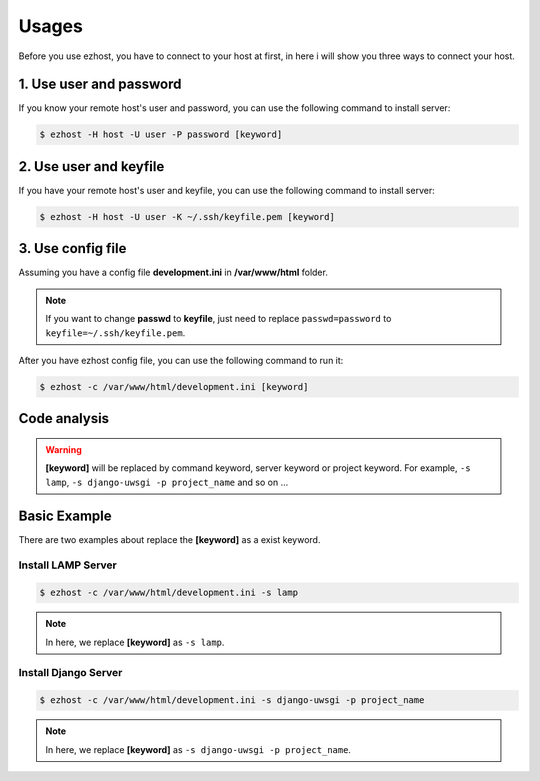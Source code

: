 Usages
===============

Before you use ezhost, you have to connect to your host at first, in here i will show you three ways to connect your host.

1. Use user and password
~~~~~~~~~~~~~~~~~~~~~~~~~~~~~~~~~~~~~~~

If you know your remote host's user and password, you can use the following command to install server:

.. code-block:: bash

   $ ezhost -H host -U user -P password [keyword]


2. Use user and keyfile
~~~~~~~~~~~~~~~~~~~~~~~~~~~~~~~~~~~~~~~

If you have your remote host's user and keyfile, you can use the following command to install server:

.. code-block:: bash

   $ ezhost -H host -U user -K ~/.ssh/keyfile.pem [keyword]


3. Use config file 
~~~~~~~~~~~~~~~~~~~~~~~~~~~~~~~~~~~~~~~

Assuming you have a config file **development.ini** in **/var/www/html** folder.

.. code-block:: bash
   :linenos:

   [ezhost]
   host=host
   user=user
   passwd=password

.. note:: If you want to change **passwd** to **keyfile**, just need to replace ``passwd=password`` to ``keyfile=~/.ssh/keyfile.pem``.

After you have ezhost config file, you can use the following command to run it:

.. code-block:: bash

   $ ezhost -c /var/www/html/development.ini [keyword]


Code analysis
~~~~~~~~~~~~~~~~~~~~~~~

.. glossary::

   -H host_address
      require your host address

   -U host_user
      require your host login user

   -P host_password
      require your host login password

   -K host_keyfile
      require your host keyfile path

   -c config_path
      require your config file path

.. warning:: **[keyword]** will be replaced by command keyword, server keyword or project keyword. For example, ``-s lamp``, ``-s django-uwsgi -p project_name`` and so on ...


Basic Example
~~~~~~~~~~~~~~~~~~~~~~~~~~~~~~~~~~~~~~~

There are two examples about replace the **[keyword]** as a exist keyword.

Install LAMP Server
--------------------

.. code-block:: bash

   $ ezhost -c /var/www/html/development.ini -s lamp

.. note:: In here, we replace **[keyword]**  as ``-s lamp``.


Install Django Server
----------------------

.. code-block:: bash

   $ ezhost -c /var/www/html/development.ini -s django-uwsgi -p project_name

.. note:: In here, we replace **[keyword]**  as ``-s django-uwsgi -p project_name``.